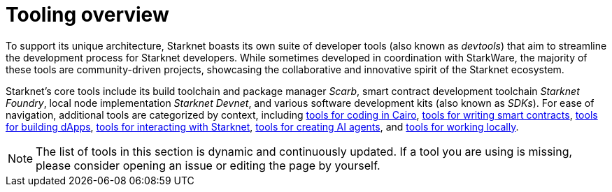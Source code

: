 = Tooling overview

To support its unique architecture, Starknet boasts its own suite of developer tools (also known as _devtools_) that aim to streamline the development process for Starknet developers. While sometimes developed in coordination with StarkWare, the majority of these tools are community-driven projects, showcasing the collaborative and innovative spirit of the Starknet ecosystem.

Starknet's core tools include its build toolchain and package manager _Scarb_, smart contract development toolchain _Starknet Foundry_, local node implementation _Starknet Devnet_, and various software development kits (also known as _SDKs_). For ease of navigation, additional tools are categorized by context, including xref:coding-in-cairo.adoc[tools for coding in Cairo], xref:writing-smart-contracts.adoc[tools for writing smart contracts], xref:building-dapps.adoc[tools for building dApps], xref:interacting-with-starknet.adoc[tools for interacting with Starknet], xref:creating-ai-agents.adoc[tools for creating AI agents], and xref:running-devnets[tools for working locally].

[NOTE]
====
The list of tools in this section is dynamic and continuously updated. If a tool you are using is missing, please consider opening an issue or editing the page by yourself.
====
